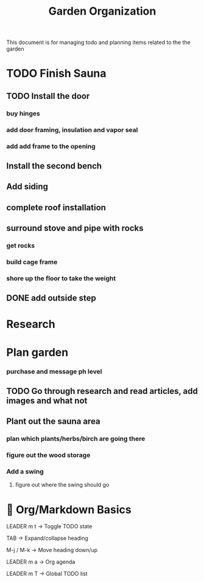 #+title: Garden Organization

This document is for managing todo and planning items related to the the garden

* TODO Finish Sauna
** TODO Install the door
*** buy hinges
*** add door framing, insulation and vapor seal
*** add add frame to the opening
** Install the second bench
** Add siding
** complete roof installation
** surround stove and pipe with rocks
*** get rocks
*** build cage frame
*** shore up the floor to take the weight
** DONE add outside step

* Research
* Plan garden
*** purchase and message ph level
** TODO Go through research and read articles, add images and what not
** Plant out the sauna area
*** plan which plants/herbs/birch are going there
*** figure out the wood storage
*** Add a swing
**** figure out where the swing should go

* 📓 Org/Markdown Basics
LEADER m t → Toggle TODO state

TAB → Expand/collapse heading

M-j / M-k → Move heading down/up

LEADER m a → Org agenda

LEADER m T → Global TODO list
